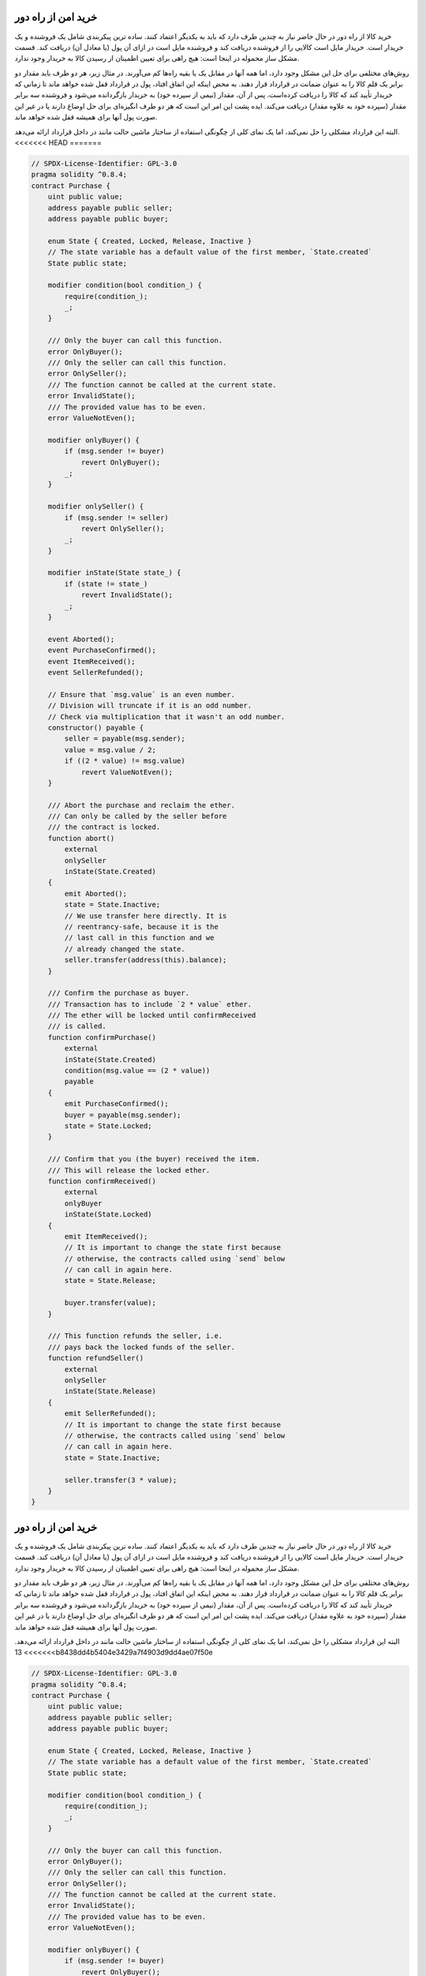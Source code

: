 .. index:: purchase, remote purchase, escrow

********************
خرید امن از راه دور
********************

خرید کالا از راه دور در حال حاضر نیاز به چندین طرف دارد که باید به یکدیگر اعتماد کنند. ساده ترین پیکربندی شامل یک فروشنده و یک خریدار است. خریدار مایل است کالایی را از فروشنده دریافت کند و فروشنده مایل است در ازای آن پول (یا معادل آن) دریافت کند. قسمت مشکل ساز محموله در اینجا است: هیچ راهی برای تعیین اطمینان از رسیدن کالا به خریدار وجود ندارد.

روش‌های مختلفی برای حل این مشکل وجود دارد، اما همه آنها در مقابل یک یا بقیه راه‌ها کم می‌آورند. در مثال زیر، هر دو طرف باید مقدار دو برابر یک قلم کالا را به عنوان ضمانت  در قرارداد قرار دهند. به محض اینکه این اتفاق افتاد، پول در قرارداد قفل شده  خواهد ماند تا زمانی که خریدار تأیید کند که کالا را دریافت کرده‌است. پس از آن، مقدار (نیمی از سپرده خود) به خریدار بازگردانده می‌شود و فروشنده سه برابر مقدار (سپرده خود به علاوه مقدار) دریافت می‌کند. ایده پشت این امر این است که هر دو طرف انگیزه‌ای برای حل اوضاع دارند یا در غیر این صورت پول آنها برای همیشه قفل شده خواهد ماند.

البته این قرارداد مشکلی را حل نمی‌کند‌، اما یک نمای کلی از چگونگی استفاده از ساختار ماشین حالت مانند  در داخل قرارداد ارائه می‌دهد.
<<<<<<< HEAD
=======


.. code-block:: solidity

    // SPDX-License-Identifier: GPL-3.0
    pragma solidity ^0.8.4;
    contract Purchase {
        uint public value;
        address payable public seller;
        address payable public buyer;

        enum State { Created, Locked, Release, Inactive }
        // The state variable has a default value of the first member, `State.created`
        State public state;

        modifier condition(bool condition_) {
            require(condition_);
            _;
        }

        /// Only the buyer can call this function.
        error OnlyBuyer();
        /// Only the seller can call this function.
        error OnlySeller();
        /// The function cannot be called at the current state.
        error InvalidState();
        /// The provided value has to be even.
        error ValueNotEven();

        modifier onlyBuyer() {
            if (msg.sender != buyer)
                revert OnlyBuyer();
            _;
        }

        modifier onlySeller() {
            if (msg.sender != seller)
                revert OnlySeller();
            _;
        }

        modifier inState(State state_) {
            if (state != state_)
                revert InvalidState();
            _;
        }

        event Aborted();
        event PurchaseConfirmed();
        event ItemReceived();
        event SellerRefunded();

        // Ensure that `msg.value` is an even number.
        // Division will truncate if it is an odd number.
        // Check via multiplication that it wasn't an odd number.
        constructor() payable {
            seller = payable(msg.sender);
            value = msg.value / 2;
            if ((2 * value) != msg.value)
                revert ValueNotEven();
        }

        /// Abort the purchase and reclaim the ether.
        /// Can only be called by the seller before
        /// the contract is locked.
        function abort()
            external
            onlySeller
            inState(State.Created)
        {
            emit Aborted();
            state = State.Inactive;
            // We use transfer here directly. It is
            // reentrancy-safe, because it is the
            // last call in this function and we
            // already changed the state.
            seller.transfer(address(this).balance);
        }

        /// Confirm the purchase as buyer.
        /// Transaction has to include `2 * value` ether.
        /// The ether will be locked until confirmReceived
        /// is called.
        function confirmPurchase()
            external
            inState(State.Created)
            condition(msg.value == (2 * value))
            payable
        {
            emit PurchaseConfirmed();
            buyer = payable(msg.sender);
            state = State.Locked;
        }

        /// Confirm that you (the buyer) received the item.
        /// This will release the locked ether.
        function confirmReceived()
            external
            onlyBuyer
            inState(State.Locked)
        {
            emit ItemReceived();
            // It is important to change the state first because
            // otherwise, the contracts called using `send` below
            // can call in again here.
            state = State.Release;

            buyer.transfer(value);
        }

        /// This function refunds the seller, i.e.
        /// pays back the locked funds of the seller.
        function refundSeller()
            external
            onlySeller
            inState(State.Release)
        {
            emit SellerRefunded();
            // It is important to change the state first because
            // otherwise, the contracts called using `send` below
            // can call in again here.
            state = State.Inactive;

            seller.transfer(3 * value);
        }
    }
.. index:: purchase, remote purchase, escrow

********************
خرید امن از راه دور
********************

خرید کالا از راه دور در حال حاضر نیاز به چندین طرف دارد که باید به یکدیگر اعتماد کنند. ساده ترین پیکربندی شامل یک فروشنده و یک خریدار است. خریدار مایل است کالایی را از فروشنده دریافت کند و فروشنده مایل است در ازای آن پول (یا معادل آن) دریافت کند. قسمت مشکل ساز محموله در اینجا است: هیچ راهی برای تعیین اطمینان از رسیدن کالا به خریدار وجود ندارد.

روش‌های مختلفی برای حل این مشکل وجود دارد، اما همه آنها در مقابل یک یا بقیه راه‌ها کم می‌آورند. در مثال زیر، هر دو طرف باید مقدار دو برابر یک قلم کالا را به عنوان ضمانت  در قرارداد قرار دهند. به محض اینکه این اتفاق افتاد، پول در قرارداد قفل شده  خواهد ماند تا زمانی که خریدار تأیید کند که کالا را دریافت کرده‌است. پس از آن، مقدار (نیمی از سپرده خود) به خریدار بازگردانده می‌شود و فروشنده سه برابر مقدار (سپرده خود به علاوه مقدار) دریافت می‌کند. ایده پشت این امر این است که هر دو طرف انگیزه‌ای برای حل اوضاع دارند یا در غیر این صورت پول آنها برای همیشه قفل شده خواهد ماند.

البته این قرارداد مشکلی را حل نمی‌کند‌، اما یک نمای کلی از چگونگی استفاده از ساختار ماشین حالت مانند  در داخل قرارداد ارائه می‌دهد.
>>>>>>> 13b8438dd4b5404e3429a7f4903d9dd4ae07f50e


.. code-block:: solidity

    // SPDX-License-Identifier: GPL-3.0
    pragma solidity ^0.8.4;
    contract Purchase {
        uint public value;
        address payable public seller;
        address payable public buyer;

        enum State { Created, Locked, Release, Inactive }
        // The state variable has a default value of the first member, `State.created`
        State public state;

        modifier condition(bool condition_) {
            require(condition_);
            _;
        }

        /// Only the buyer can call this function.
        error OnlyBuyer();
        /// Only the seller can call this function.
        error OnlySeller();
        /// The function cannot be called at the current state.
        error InvalidState();
        /// The provided value has to be even.
        error ValueNotEven();

        modifier onlyBuyer() {
            if (msg.sender != buyer)
                revert OnlyBuyer();
            _;
        }

        modifier onlySeller() {
            if (msg.sender != seller)
                revert OnlySeller();
            _;
        }

        modifier inState(State state_) {
            if (state != state_)
                revert InvalidState();
            _;
        }

        event Aborted();
        event PurchaseConfirmed();
        event ItemReceived();
        event SellerRefunded();

        // Ensure that `msg.value` is an even number.
        // Division will truncate if it is an odd number.
        // Check via multiplication that it wasn't an odd number.
        constructor() payable {
            seller = payable(msg.sender);
            value = msg.value / 2;
            if ((2 * value) != msg.value)
                revert ValueNotEven();
        }

        /// Abort the purchase and reclaim the ether.
        /// Can only be called by the seller before
        /// the contract is locked.
        function abort()
            external
            onlySeller
            inState(State.Created)
        {
            emit Aborted();
            state = State.Inactive;
            // We use transfer here directly. It is
            // reentrancy-safe, because it is the
            // last call in this function and we
            // already changed the state.
            seller.transfer(address(this).balance);
        }

        /// Confirm the purchase as buyer.
        /// Transaction has to include `2 * value` ether.
        /// The ether will be locked until confirmReceived
        /// is called.
        function confirmPurchase()
            external
            inState(State.Created)
            condition(msg.value == (2 * value))
            payable
        {
            emit PurchaseConfirmed();
            buyer = payable(msg.sender);
            state = State.Locked;
        }

        /// Confirm that you (the buyer) received the item.
        /// This will release the locked ether.
        function confirmReceived()
            external
            onlyBuyer
            inState(State.Locked)
        {
            emit ItemReceived();
            // It is important to change the state first because
            // otherwise, the contracts called using `send` below
            // can call in again here.
            state = State.Release;

            buyer.transfer(value);
        }

        /// This function refunds the seller, i.e.
        /// pays back the locked funds of the seller.
        function refundSeller()
            external
            onlySeller
            inState(State.Release)
        {
            emit SellerRefunded();
            // It is important to change the state first because
            // otherwise, the contracts called using `send` below
            // can call in again here.
            state = State.Inactive;

            seller.transfer(3 * value);
        }
    }
